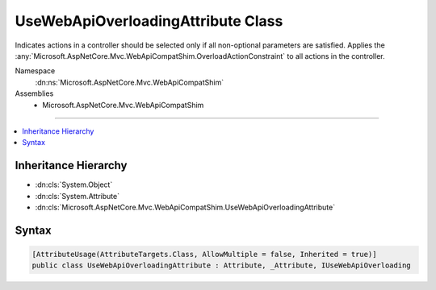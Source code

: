 

UseWebApiOverloadingAttribute Class
===================================






Indicates actions in a controller should be selected only if all non-optional parameters are satisfied. Applies
the :any:`Microsoft.AspNetCore.Mvc.WebApiCompatShim.OverloadActionConstraint` to all actions in the controller.


Namespace
    :dn:ns:`Microsoft.AspNetCore.Mvc.WebApiCompatShim`
Assemblies
    * Microsoft.AspNetCore.Mvc.WebApiCompatShim

----

.. contents::
   :local:



Inheritance Hierarchy
---------------------


* :dn:cls:`System.Object`
* :dn:cls:`System.Attribute`
* :dn:cls:`Microsoft.AspNetCore.Mvc.WebApiCompatShim.UseWebApiOverloadingAttribute`








Syntax
------

.. code-block:: csharp

    [AttributeUsage(AttributeTargets.Class, AllowMultiple = false, Inherited = true)]
    public class UseWebApiOverloadingAttribute : Attribute, _Attribute, IUseWebApiOverloading








.. dn:class:: Microsoft.AspNetCore.Mvc.WebApiCompatShim.UseWebApiOverloadingAttribute
    :hidden:

.. dn:class:: Microsoft.AspNetCore.Mvc.WebApiCompatShim.UseWebApiOverloadingAttribute

